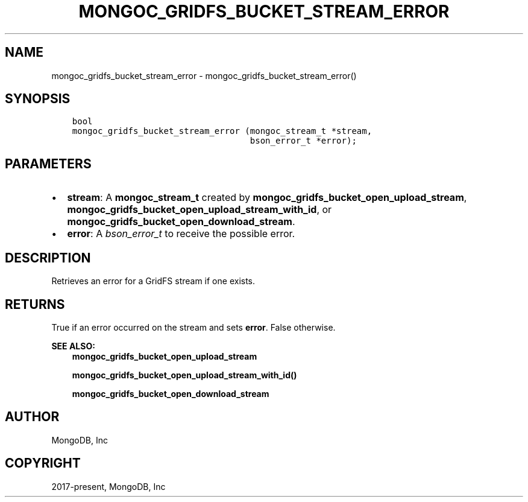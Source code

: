 .\" Man page generated from reStructuredText.
.
.TH "MONGOC_GRIDFS_BUCKET_STREAM_ERROR" "3" "Apr 08, 2021" "1.18.0-alpha" "libmongoc"
.SH NAME
mongoc_gridfs_bucket_stream_error \- mongoc_gridfs_bucket_stream_error()
.
.nr rst2man-indent-level 0
.
.de1 rstReportMargin
\\$1 \\n[an-margin]
level \\n[rst2man-indent-level]
level margin: \\n[rst2man-indent\\n[rst2man-indent-level]]
-
\\n[rst2man-indent0]
\\n[rst2man-indent1]
\\n[rst2man-indent2]
..
.de1 INDENT
.\" .rstReportMargin pre:
. RS \\$1
. nr rst2man-indent\\n[rst2man-indent-level] \\n[an-margin]
. nr rst2man-indent-level +1
.\" .rstReportMargin post:
..
.de UNINDENT
. RE
.\" indent \\n[an-margin]
.\" old: \\n[rst2man-indent\\n[rst2man-indent-level]]
.nr rst2man-indent-level -1
.\" new: \\n[rst2man-indent\\n[rst2man-indent-level]]
.in \\n[rst2man-indent\\n[rst2man-indent-level]]u
..
.SH SYNOPSIS
.INDENT 0.0
.INDENT 3.5
.sp
.nf
.ft C
bool
mongoc_gridfs_bucket_stream_error (mongoc_stream_t *stream,
                                   bson_error_t *error);
.ft P
.fi
.UNINDENT
.UNINDENT
.SH PARAMETERS
.INDENT 0.0
.IP \(bu 2
\fBstream\fP: A \fBmongoc_stream_t\fP created by \fBmongoc_gridfs_bucket_open_upload_stream\fP, \fBmongoc_gridfs_bucket_open_upload_stream_with_id\fP, or \fBmongoc_gridfs_bucket_open_download_stream\fP\&.
.IP \(bu 2
\fBerror\fP: A \fI\%bson_error_t\fP to receive the possible error.
.UNINDENT
.SH DESCRIPTION
.sp
Retrieves an error for a GridFS stream if one exists.
.SH RETURNS
.sp
True if an error occurred on the stream and sets \fBerror\fP\&. False otherwise.
.sp
\fBSEE ALSO:\fP
.INDENT 0.0
.INDENT 3.5
.nf
\fBmongoc_gridfs_bucket_open_upload_stream\fP
.fi
.sp
.nf
\fBmongoc_gridfs_bucket_open_upload_stream_with_id()\fP
.fi
.sp
.nf
\fBmongoc_gridfs_bucket_open_download_stream\fP
.fi
.sp
.UNINDENT
.UNINDENT
.SH AUTHOR
MongoDB, Inc
.SH COPYRIGHT
2017-present, MongoDB, Inc
.\" Generated by docutils manpage writer.
.
